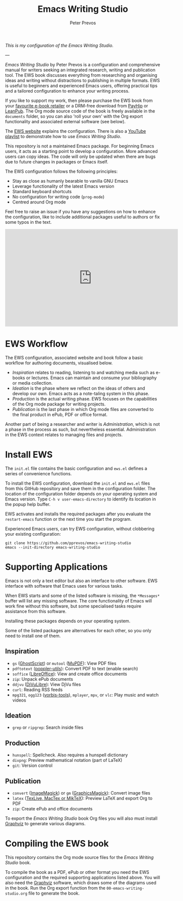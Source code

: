 #+title: Emacs Writing Studio
#+author: Peter Prevos

/This is my configuration of the Emacs Writing Studio./

---

/Emacs Writing Studio/ by Peter Prevos is a configuration and comprehensive manual for writers seeking an integrated research, writing and publication tool. The EWS book discusses everything from researching and organising ideas and writing without distractions to publishing in multiple formats. EWS is useful to beginners and experienced Emacs users, offering practical tips and a tailored configuration to enhance your writing process.

#+attr_html: :alt Emacs Writing Studio logo :title Emacs Writing Studio logo :width 400
#+attr_org: :width 200
[[file:emacs-writing-studio.png]]

If you like to support my work, then please purchase the EWS book from your [[https://books2read.com/b/4NpgQ9][favourite e-book retailer]] or a DRM-free download from [[https://payhip.com/b/alhIJ][PayHip]] or [[https://leanpub.com/emacswritingstudio][LeanPub]]. The Org mode source code of the book is freely available in the =documents= folder, so you can also 'roll your own' with the Org export functionality and associated external software (see below).

The [[https://lucidmanager.org/tags/emacs][EWS website]] explains the configuration. There is also a [[https://www.youtube.com/watch?v=VGGYS09tlKA&list=PLGx4TR_jvOQDIT878vGDe1ElUlij3UEKI&pp=gAQB][YouTube playlist]] to demonstrate how to use /Emacs Writing Studio/.

This repository is not a maintained Emacs package. For beginning Emacs users, it acts as a starting point to develop a configuration. More advanced users can copy ideas. The code will only be updated when there are bugs due to future changes in packages or Emacs itself.

The EWS configuration follows the following principles:

- Stay as close as humanly bearable to vanilla GNU Emacs
- Leverage functionality of the latest Emacs version
- Standard keyboard shortcuts
- No configuration for writing code (~prog-mode~)
- Centred around Org mode
 
Feel free to raise an issue if you have any suggestions on how to enhance the configuration, like to include additional packages useful to authors or fix some typos in the text.

#+begin_export html
<iframe width="560" height="315" src="https://www.youtube.com/embed/5IJVDCpE3vA?si=rCu4Pon9PyrwLMix" title="YouTube video player" frameborder="0" allow="accelerometer; autoplay; clipboard-write; encrypted-media; gyroscope; picture-in-picture; web-share" referrerpolicy="strict-origin-when-cross-origin" allowfullscreen></iframe>
#+end_export

* EWS Workflow
The EWS configuration, associated website and book follow a basic workflow for authoring documents, visualised below.

[[file:documents/book/images/emacs-workflow.png]]

- /Inspiration/ relates to reading, listening to and watching media such as e-books or lectures. Emacs can maintain and consume your bibliography or media collection.
- /Ideation/ is the phase where we reflect on the ideas of others and develop our own. Emacs acts as a note-taling system in this phase.
- /Production/ is the actual writing phase. EWS focuses on the capabilities of the Org mode package for writing projects.
- /Publication/ is the last phase in which Org mode files are converted to the final product in ePub, PDF or office format.

Another part of being a researcher and writer is /Administration/, which is not a phase in the process as such, but nevertheless essential. Administration in the EWS context relates to managing files and projects.

* Install EWS
The =init.el= file contains the basic configuration and =ews.el= defines a series of convenience functions.

To install the EWS configuration, download the =init.el= and =ews.el= files from this GitHub repository and save them in the configuration folder. The location of the configuration folder depends on your operating system and Emacs version. Type =C-h v user-emacs-directory= to identify its location in the popup help buffer.

EWS activates and installs the required packages after you evaluate the ~restart-emacs~ function or the next time you start the program.

Experienced Emacs users, can try EWS configuration, without clobbering your existing configuration:

#+begin_src shell
  git clone https://github.com/pprevos/emacs-writing-studio
  emacs --init-directory emacs-writing-studio
#+end_src

* Supporting Applications
Emacs is not only a text editor but also an interface to other software. EWS interface with software that Emacs uses for various tasks.

When EWS starts and some of the listed software is missing, the =*Messages*= buffer will list any missing software. The core functionality of Emacs will work fine without this software, but some specialised tasks require assistance from this software.

Installing these packages depends on your operating system.

Some of the listed packages are alternatives for each other, so you only need to install one of them.

** Inspiration
- ~gs~ ([[https://www.ghostscript.com/][GhostScript]]) or ~mutool~ ([[https://mupdf.com/][MuPDF]]): View PDF files
- ~pdftotext~ ([[https://poppler.freedesktop.org/][poppler-utils]]): Convert PDF to text (enable search)
- ~soffice~ ([[https://www.libreoffice.org/][LibreOffice]]): View and create office documents
- ~zip~: Unpack ePub documents
- ~ddjvu~ ([[http://djvu.org/][DjVuLibre]]): View DjVu files
- ~curl~: Reading RSS feeds
- ~mpg321~, ~ogg123~ ([[https://www.xiph.org/][vorbis-tools]]), ~mplayer~, ~mpv~, or ~vlc~: Play music and watch videos
  
** Ideation
- ~grep~ or ~ripgrep~: Search inside files
    
** Production
- ~hunspell~: Spellcheck. Also requires a hunspell dictionary
- ~divpng~: Preview mathematical notation (part of LaTeX)
- ~git~: Version control
      
** Publication
- ~convert~ ([[https://imagemagick.org/][ImageMagick]]) or =gm= ([[http://www.graphicsmagick.org/][GraphicsMagick]]): Convert image files
- ~latex~ ([[https://www.latex-project.org/get/][TexLive, MacTex or MikTeX]]): Preview LaTeX and export Org to PDF
- ~zip~: Create ePub and office documents

To export the /Emacs Writing Studio/ book Org files you will also must install [[https://graphviz.org/][Graphviz]] to generate various diagrams. 

* Compiling the EWS book
This repository contains the Org mode source files for the /Emacs Writing Studio/ book.

To compile the book as a PDF, ePub or other format you need the EWS configuration and the required supporting applications listed above. You will also need the [[https://graphviz.org/][Graphviz]] software, which draws some of the diagrams used in the book. Run the Org export function from the =00-emacs-writing-studio.org= file to generate the book.
